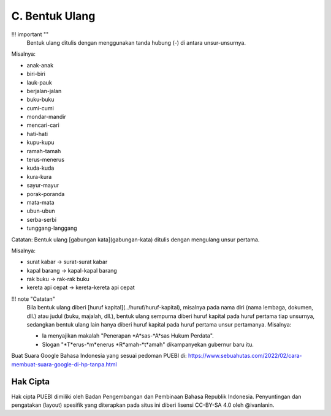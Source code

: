C. Bentuk Ulang
================

!!! important ""
	Bentuk ulang ditulis dengan menggunakan tanda hubung (-) di antara unsur-unsurnya.

Misalnya:

- anak-anak
- biri-biri
- lauk-pauk
- berjalan-jalan
- buku-buku
- cumi-cumi
- mondar-mandir
- mencari-cari
- hati-hati
- kupu-kupu
- ramah-tamah
- terus-menerus
- kuda-kuda
- kura-kura
- sayur-mayur
- porak-poranda
- mata-mata
- ubun-ubun
- serba-serbi
- tunggang-langgang

Catatan: Bentuk ulang [gabungan kata](gabungan-kata) ditulis dengan mengulang unsur pertama.

Misalnya:

- surat kabar → surat-surat kabar
- kapal barang → kapal-kapal barang
- rak buku → rak-rak buku
- kereta api cepat → kereta-kereta api cepat

!!! note "Catatan"
	Bila bentuk ulang diberi [huruf kapital](../huruf/huruf-kapital), misalnya pada nama diri (nama lembaga, dokumen, dll.) atau judul (buku, majalah, dll.), bentuk ulang sempurna diberi huruf kapital pada huruf pertama tiap unsurnya, sedangkan bentuk ulang lain hanya diberi huruf kapital pada huruf pertama unsur pertamanya. Misalnya:
	
	- Ia menyajikan makalah "Penerapan *A*sas-*A*sas Hukum Perdata".
	- Slogan "*T*erus-*m*enerus *R*amah-*t*amah" dikampanyekan gubernur baru itu.
  
Buat Suara Google Bahasa Indonesia yang sesuai pedoman PUEBI di: https://www.sebuahutas.com/2022/02/cara-membuat-suara-google-di-hp-tanpa.html 

Hak Cipta
-----

Hak cipta PUEBI dimiliki oleh Badan Pengembangan dan Pembinaan Bahasa Republik Indonesia. Penyuntingan dan pengatakan (layout) spesifik yang diterapkan pada situs ini diberi lisensi CC-BY-SA 4.0 oleh @ivanlanin.
